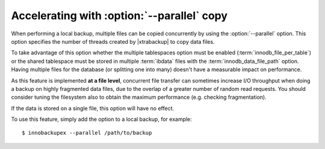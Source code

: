 .. _parallel-ibk:

=============================================
 Accelerating with :option:`--parallel` copy
=============================================

When performing a local backup, multiple files can be copied concurrently by using the :option:`--parallel` option. This option specifies the number of threads created by |xtrabackup| to copy data files.

To take advantage of this option whether the multiple tablespaces option must be enabled (:term:`innodb_file_per_table`) or the shared tablespace must be stored in multiple :term:`ibdata` files with the :term:`innodb_data_file_path` option.  Having multiple files for the database (or splitting one into many) doesn't have a measurable impact on performance.


As this feature is implemented **at a file level**, concurrent file transfer can sometimes increase I/O throughput when doing a backup on highly fragmented data files, due to the overlap of a greater number of random read requests. You should consider tuning the filesystem also to obtain the maximum performance (e.g. checking fragmentation). 

If the data is stored on a single file, this option will have no effect.

To use this feature, simply add the option to a local backup, for example: ::

  $ innobackupex --parallel /path/to/backup
